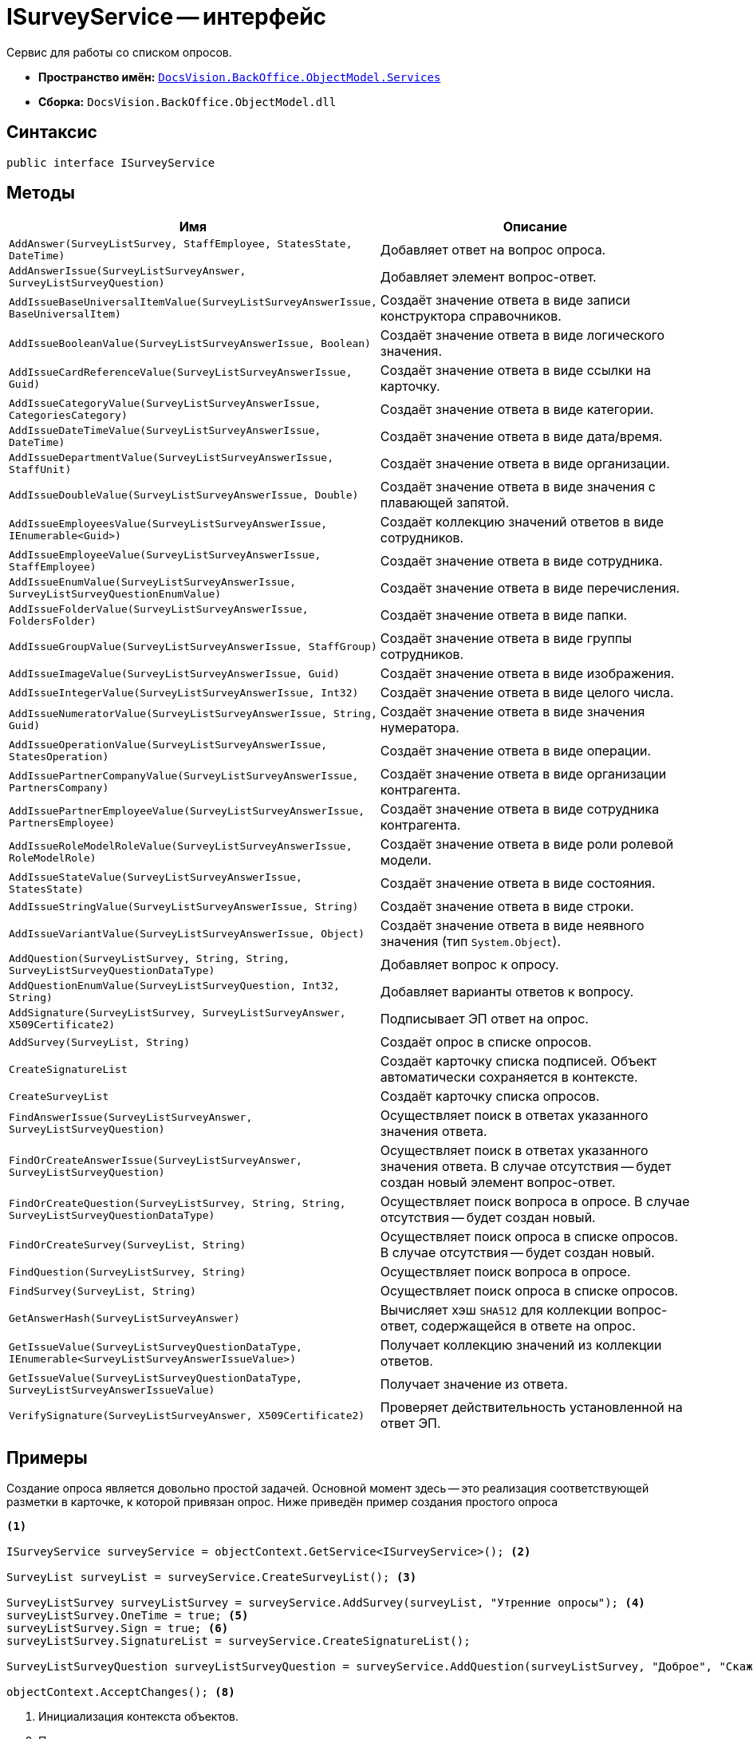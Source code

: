 = ISurveyService -- интерфейс

Сервис для работы со списком опросов.

* *Пространство имён:* `xref:BackOffice-ObjectModel-Services-Entities:Services_NS.adoc[DocsVision.BackOffice.ObjectModel.Services]`
* *Сборка:* `DocsVision.BackOffice.ObjectModel.dll`

== Синтаксис

[source,csharp]
----
public interface ISurveyService
----

== Методы

[cols=",",options="header"]
|===
|Имя |Описание
|`AddAnswer(SurveyListSurvey, StaffEmployee, StatesState, DateTime)` |Добавляет ответ на вопрос опроса.
|`AddAnswerIssue(SurveyListSurveyAnswer, SurveyListSurveyQuestion)` |Добавляет элемент вопрос-ответ.
|`AddIssueBaseUniversalItemValue(SurveyListSurveyAnswerIssue, BaseUniversalItem)` |Создаёт значение ответа в виде записи конструктора справочников.
|`AddIssueBooleanValue(SurveyListSurveyAnswerIssue, Boolean)` |Создаёт значение ответа в виде логического значения.
|`AddIssueCardReferenceValue(SurveyListSurveyAnswerIssue, Guid)` |Создаёт значение ответа в виде ссылки на карточку.
|`AddIssueCategoryValue(SurveyListSurveyAnswerIssue, CategoriesCategory)` |Создаёт значение ответа в виде категории.
|`AddIssueDateTimeValue(SurveyListSurveyAnswerIssue, DateTime)` |Создаёт значение ответа в виде дата/время.
|`AddIssueDepartmentValue(SurveyListSurveyAnswerIssue, StaffUnit)` |Создаёт значение ответа в виде организации.
|`AddIssueDoubleValue(SurveyListSurveyAnswerIssue, Double)` |Создаёт значение ответа в виде значения с плавающей запятой.
|`AddIssueEmployeesValue(SurveyListSurveyAnswerIssue, IEnumerable<Guid>)` |Создаёт коллекцию значений ответов в виде сотрудников.
|`AddIssueEmployeeValue(SurveyListSurveyAnswerIssue, StaffEmployee)` |Создаёт значение ответа в виде сотрудника.
|`AddIssueEnumValue(SurveyListSurveyAnswerIssue, SurveyListSurveyQuestionEnumValue)` |Создаёт значение ответа в виде перечисления.
|`AddIssueFolderValue(SurveyListSurveyAnswerIssue, FoldersFolder)` |Создаёт значение ответа в виде папки.
|`AddIssueGroupValue(SurveyListSurveyAnswerIssue, StaffGroup)` |Создаёт значение ответа в виде группы сотрудников.
|`AddIssueImageValue(SurveyListSurveyAnswerIssue, Guid)` |Создаёт значение ответа в виде изображения.
|`AddIssueIntegerValue(SurveyListSurveyAnswerIssue, Int32)` |Создаёт значение ответа в виде целого числа.
|`AddIssueNumeratorValue(SurveyListSurveyAnswerIssue, String, Guid)` |Создаёт значение ответа в виде значения нумератора.
|`AddIssueOperationValue(SurveyListSurveyAnswerIssue, StatesOperation)` |Создаёт значение ответа в виде операции.
|`AddIssuePartnerCompanyValue(SurveyListSurveyAnswerIssue, PartnersCompany)` |Создаёт значение ответа в виде организации контрагента.
|`AddIssuePartnerEmployeeValue(SurveyListSurveyAnswerIssue, PartnersEmployee)` |Создаёт значение ответа в виде сотрудника контрагента.
|`AddIssueRoleModelRoleValue(SurveyListSurveyAnswerIssue, RoleModelRole)` |Создаёт значение ответа в виде роли ролевой модели.
|`AddIssueStateValue(SurveyListSurveyAnswerIssue, StatesState)` |Создаёт значение ответа в виде состояния.
|`AddIssueStringValue(SurveyListSurveyAnswerIssue, String)` |Создаёт значение ответа в виде строки.
|`AddIssueVariantValue(SurveyListSurveyAnswerIssue, Object)` |Создаёт значение ответа в виде неявного значения (тип `System.Object`).
|`AddQuestion(SurveyListSurvey, String, String, SurveyListSurveyQuestionDataType)` |Добавляет вопрос к опросу.
|`AddQuestionEnumValue(SurveyListSurveyQuestion, Int32, String)` |Добавляет варианты ответов к вопросу.
|`AddSignature(SurveyListSurvey, SurveyListSurveyAnswer, X509Certificate2)` |Подписывает ЭП ответ на опрос.
|`AddSurvey(SurveyList, String)` |Создаёт опрос в списке опросов.
|`CreateSignatureList` |Создаёт карточку списка подписей. Объект автоматически сохраняется в контексте.
|`CreateSurveyList` |Создаёт карточку списка опросов.
|`FindAnswerIssue(SurveyListSurveyAnswer, SurveyListSurveyQuestion)` |Осуществляет поиск в ответах указанного значения ответа.
|`FindOrCreateAnswerIssue(SurveyListSurveyAnswer, SurveyListSurveyQuestion)` |Осуществляет поиск в ответах указанного значения ответа. В случае отсутствия -- будет создан новый элемент вопрос-ответ.
|`FindOrCreateQuestion(SurveyListSurvey, String, String, SurveyListSurveyQuestionDataType)` |Осуществляет поиск вопроса в опросе. В случае отсутствия -- будет создан новый.
|`FindOrCreateSurvey(SurveyList, String)` |Осуществляет поиск опроса в списке опросов. В случае отсутствия -- будет создан новый.
|`FindQuestion(SurveyListSurvey, String)` |Осуществляет поиск вопроса в опросе.
|`FindSurvey(SurveyList, String)` |Осуществляет поиск опроса в списке опросов.
|`GetAnswerHash(SurveyListSurveyAnswer)` |Вычисляет хэш `SHA512` для коллекции вопрос-ответ, содержащейся в ответе на опрос.
|`GetIssueValue(SurveyListSurveyQuestionDataType, IEnumerable<SurveyListSurveyAnswerIssueValue>)` |Получает коллекцию значений из коллекции ответов.
|`GetIssueValue(SurveyListSurveyQuestionDataType, SurveyListSurveyAnswerIssueValue)` |Получает значение из ответа.
|`VerifySignature(SurveyListSurveyAnswer, X509Certificate2)` |Проверяет действительность установленной на ответ ЭП.
|===

== Примеры

Создание опроса является довольно простой задачей. Основной момент здесь -- это реализация соответствующей разметки в карточке, к которой привязан опрос. Ниже приведён пример создания простого опроса

[source,csharp]
----
<.>

ISurveyService surveyService = objectContext.GetService<ISurveyService>(); <.>

SurveyList surveyList = surveyService.CreateSurveyList(); <.>

SurveyListSurvey surveyListSurvey = surveyService.AddSurvey(surveyList, "Утренние опросы"); <.>
surveyListSurvey.OneTime = true; <.>
surveyListSurvey.Sign = true; <.>
surveyListSurvey.SignatureList = surveyService.CreateSignatureList();

SurveyListSurveyQuestion surveyListSurveyQuestion = surveyService.AddQuestion(surveyListSurvey, "Доброе", "Скажите, является ли утро добрым?", SurveyListSurveyQuestionDataType.Boolean); <.>

objectContext.AcceptChanges(); <.>
----
<.> Инициализация контекста объектов.
<.> Получение сервисов.
<.> Создание списка.
<.> Добавление опроса в список опросов.
<.> Отвечать единожды.
<.> Подписывать.
<.> Добавляем вопрос, тип данных `boolean`.
<.> Сохранение.

